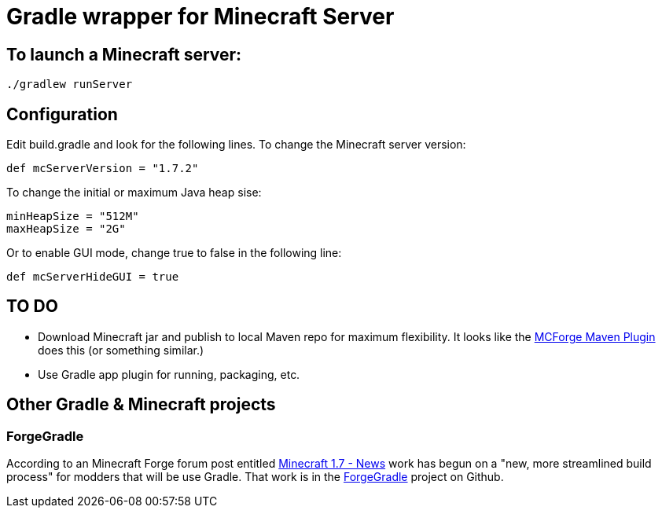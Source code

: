 = Gradle wrapper for Minecraft Server

== To launch a Minecraft server:

 ./gradlew runServer

== Configuration

Edit +build.gradle+ and look for the following lines.  To change the Minecraft server version:

 def mcServerVersion = "1.7.2"

To change the initial or maximum Java heap sise:

            minHeapSize = "512M"
            maxHeapSize = "2G"

Or to enable GUI mode, change +true+ to +false+ in the following line:

            def mcServerHideGUI = true

== TO DO

* Download Minecraft jar and publish to local Maven repo for maximum flexibility.  It looks like the https://github.com/mctechnologic/mcforge-maven-plugin/wiki/mcforge:install[MCForge Maven Plugin] does this (or something similar.)
* Use Gradle app plugin for running, packaging, etc.

== Other Gradle & Minecraft projects

=== ForgeGradle

According to an Minecraft Forge forum post entitled http://www.minecraftforge.net/forum/index.php/topic,13353.msg68831.html[Minecraft 1.7 - News] work has begun on a "new, more streamlined build process" for modders that will be use Gradle.  That work is in the https://github.com/MinecraftForge/ForgeGradle[ForgeGradle] project on Github.

